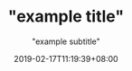 #+DATE: 2019-02-17T11:19:39+08:00
#+TITLE: "example title"
#+SUBTITLE: "example subtitle"
#+URL: ""
#+BANNER:""
#+DESCRIPTION: ""
#+IMAGE: ""
#+CATEGORIES: ""
#+TAGS: ""
